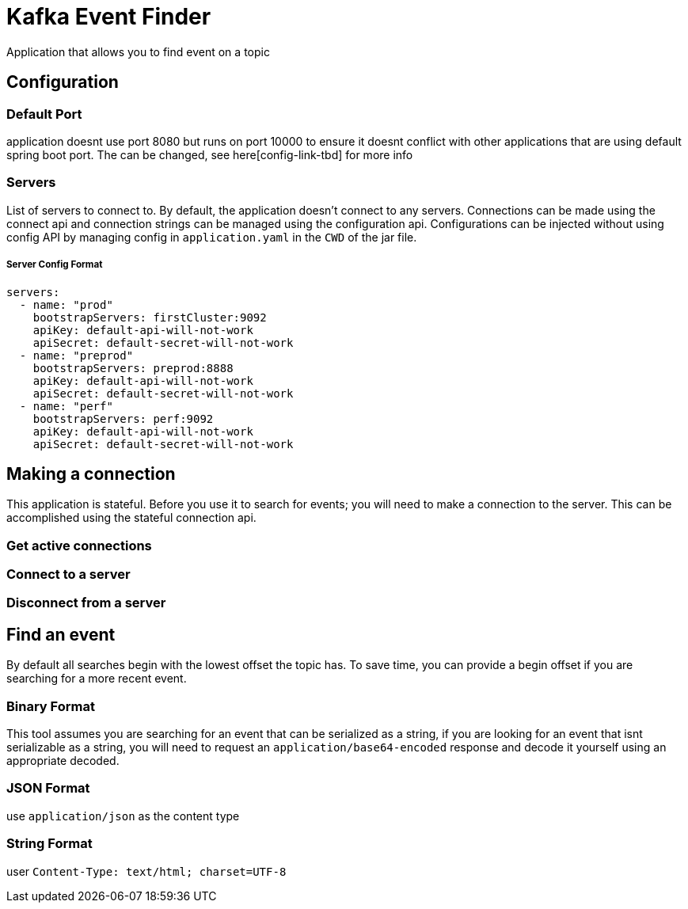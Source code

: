 = Kafka Event Finder

Application that allows you to find event on a topic

== Configuration

=== Default Port

application doesnt use port 8080 but runs on port 10000 to ensure it doesnt conflict with other applications that are using default spring boot port.
The can be changed, see here[config-link-tbd] for more info

=== Servers

List of servers to connect to. By default, the application doesn't connect to any servers.
Connections can be made using the connect api and connection strings can be managed using the configuration api.
Configurations can be injected without using config API by managing config in `application.yaml` in the `CWD` of the jar file.

===== Server Config Format
```
servers:
  - name: "prod"
    bootstrapServers: firstCluster:9092
    apiKey: default-api-will-not-work
    apiSecret: default-secret-will-not-work
  - name: "preprod"
    bootstrapServers: preprod:8888
    apiKey: default-api-will-not-work
    apiSecret: default-secret-will-not-work
  - name: "perf"
    bootstrapServers: perf:9092
    apiKey: default-api-will-not-work
    apiSecret: default-secret-will-not-work
```

== Making a connection

This application is stateful. Before you use it to search for events; you will need to make a connection to the server.
This can be accomplished using the stateful connection api.

=== Get active connections
=== Connect to a server
=== Disconnect from a server

== Find an event
By default all searches begin with the lowest offset the topic has.
To save time, you can provide a begin offset if you are searching for a more recent event.

=== Binary Format
This tool assumes you are searching for an event that can be serialized as a string, if you are looking for an event
that isnt serializable as a string, you will need to request an `application/base64-encoded` response and decode it yourself
using an appropriate decoded.

=== JSON Format
use `application/json` as the content type

=== String Format
user `Content-Type: text/html; charset=UTF-8`